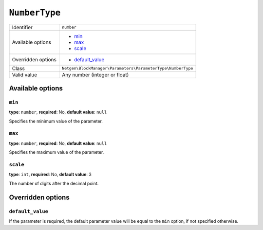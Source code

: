 ``NumberType``
==============

+--------------------+-------------------------------------------------------------+
| Identifier         | ``number``                                                  |
+--------------------+-------------------------------------------------------------+
| Available options  | - `min`_                                                    |
|                    | - `max`_                                                    |
|                    | - `scale`_                                                  |
+--------------------+-------------------------------------------------------------+
| Overridden options | - `default_value`_                                          |
+--------------------+-------------------------------------------------------------+
| Class              | ``Netgen\BlockManager\Parameters\ParameterType\NumberType`` |
+--------------------+-------------------------------------------------------------+
| Valid value        | Any number (integer or float)                               |
+--------------------+-------------------------------------------------------------+

Available options
-----------------

``min``
~~~~~~~

**type**: ``number``, **required**: No, **default value**: ``null``

Specifies the minimum value of the parameter.

``max``
~~~~~~~

**type**: ``number``, **required**: No, **default value**: ``null``

Specifies the maximum value of the parameter.

``scale``
~~~~~~~~~

**type**: ``int``, **required**: No, **default value**: 3

The number of digits after the decimal point.

Overridden options
------------------

``default_value``
~~~~~~~~~~~~~~~~~

If the parameter is required, the default parameter value will be equal to the
``min`` option, if not specified otherwise.
